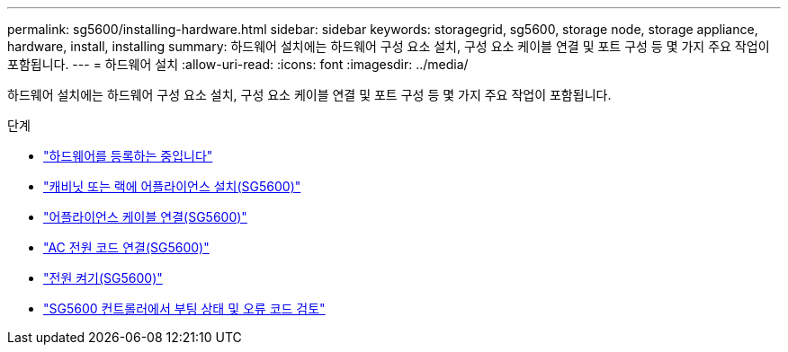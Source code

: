 ---
permalink: sg5600/installing-hardware.html 
sidebar: sidebar 
keywords: storagegrid, sg5600, storage node, storage appliance, hardware, install, installing 
summary: 하드웨어 설치에는 하드웨어 구성 요소 설치, 구성 요소 케이블 연결 및 포트 구성 등 몇 가지 주요 작업이 포함됩니다. 
---
= 하드웨어 설치
:allow-uri-read: 
:icons: font
:imagesdir: ../media/


[role="lead"]
하드웨어 설치에는 하드웨어 구성 요소 설치, 구성 요소 케이블 연결 및 포트 구성 등 몇 가지 주요 작업이 포함됩니다.

.단계
* link:registering-hardware.html["하드웨어를 등록하는 중입니다"]
* link:installing-appliance-in-cabinet-or-rack-sg5600.html["캐비닛 또는 랙에 어플라이언스 설치(SG5600)"]
* link:cabling-appliance-sg5600.html["어플라이언스 케이블 연결(SG5600)"]
* link:connecting-ac-power-cords-sg5600.html["AC 전원 코드 연결(SG5600)"]
* link:turning-power-on-sg5600.html["전원 켜기(SG5600)"]
* link:viewing-boot-up-status-and-reviewing-error-codes-on-sg5600-controllers.html["SG5600 컨트롤러에서 부팅 상태 및 오류 코드 검토"]

